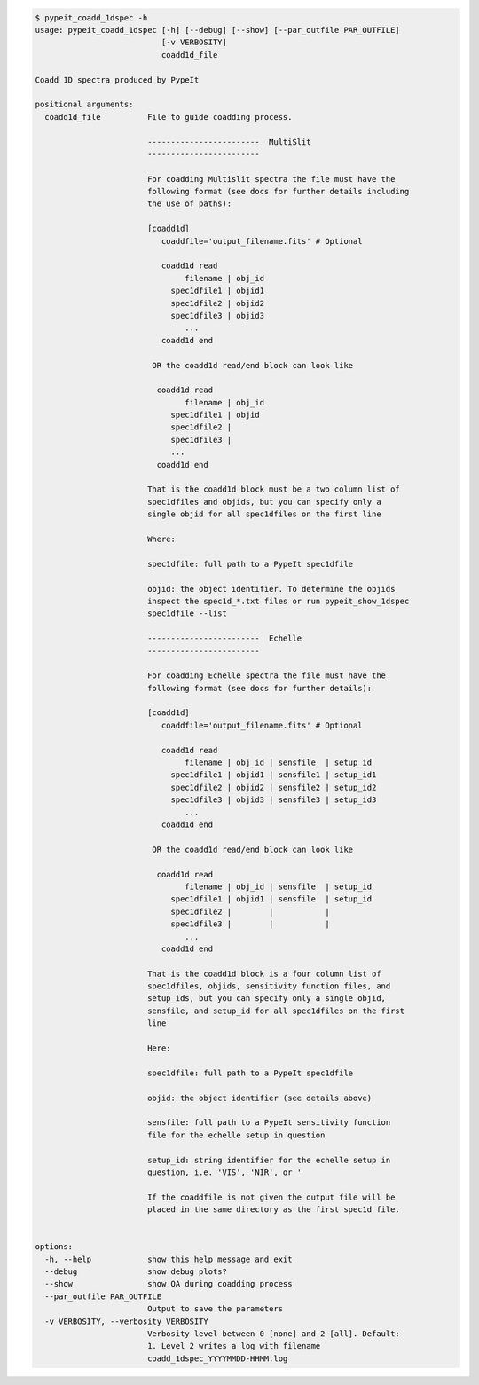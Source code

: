 .. code-block:: console

    $ pypeit_coadd_1dspec -h
    usage: pypeit_coadd_1dspec [-h] [--debug] [--show] [--par_outfile PAR_OUTFILE]
                               [-v VERBOSITY]
                               coadd1d_file
    
    Coadd 1D spectra produced by PypeIt
    
    positional arguments:
      coadd1d_file          File to guide coadding process.
                             
                            ------------------------  MultiSlit
                            ------------------------
                             
                            For coadding Multislit spectra the file must have the
                            following format (see docs for further details including
                            the use of paths):
                             
                            [coadd1d]
                               coaddfile='output_filename.fits' # Optional
                             
                               coadd1d read
                                    filename | obj_id
                                 spec1dfile1 | objid1
                                 spec1dfile2 | objid2
                                 spec1dfile3 | objid3
                                    ...    
                               coadd1d end
                             
                             OR the coadd1d read/end block can look like
                             
                              coadd1d read
                                    filename | obj_id
                                 spec1dfile1 | objid 
                                 spec1dfile2 | 
                                 spec1dfile3 | 
                                 ...    
                              coadd1d end
                             
                            That is the coadd1d block must be a two column list of
                            spec1dfiles and objids, but you can specify only a
                            single objid for all spec1dfiles on the first line
                             
                            Where:
                             
                            spec1dfile: full path to a PypeIt spec1dfile
                             
                            objid: the object identifier. To determine the objids
                            inspect the spec1d_*.txt files or run pypeit_show_1dspec
                            spec1dfile --list
                             
                            ------------------------  Echelle
                            ------------------------
                             
                            For coadding Echelle spectra the file must have the
                            following format (see docs for further details):
                             
                            [coadd1d]
                               coaddfile='output_filename.fits' # Optional
                             
                               coadd1d read
                                    filename | obj_id | sensfile  | setup_id 
                                 spec1dfile1 | objid1 | sensfile1 | setup_id1
                                 spec1dfile2 | objid2 | sensfile2 | setup_id2
                                 spec1dfile3 | objid3 | sensfile3 | setup_id3
                                    ...    
                               coadd1d end
                             
                             OR the coadd1d read/end block can look like
                             
                              coadd1d read
                                    filename | obj_id | sensfile  | setup_id
                                 spec1dfile1 | objid1 | sensfile  | setup_id
                                 spec1dfile2 |        |           |         
                                 spec1dfile3 |        |           |         
                                    ...    
                               coadd1d end
                             
                            That is the coadd1d block is a four column list of
                            spec1dfiles, objids, sensitivity function files, and
                            setup_ids, but you can specify only a single objid,
                            sensfile, and setup_id for all spec1dfiles on the first
                            line
                             
                            Here:
                             
                            spec1dfile: full path to a PypeIt spec1dfile
                             
                            objid: the object identifier (see details above)
                             
                            sensfile: full path to a PypeIt sensitivity function
                            file for the echelle setup in question
                             
                            setup_id: string identifier for the echelle setup in
                            question, i.e. 'VIS', 'NIR', or '
                             
                            If the coaddfile is not given the output file will be
                            placed in the same directory as the first spec1d file.
                             
    
    options:
      -h, --help            show this help message and exit
      --debug               show debug plots?
      --show                show QA during coadding process
      --par_outfile PAR_OUTFILE
                            Output to save the parameters
      -v VERBOSITY, --verbosity VERBOSITY
                            Verbosity level between 0 [none] and 2 [all]. Default:
                            1. Level 2 writes a log with filename
                            coadd_1dspec_YYYYMMDD-HHMM.log
    